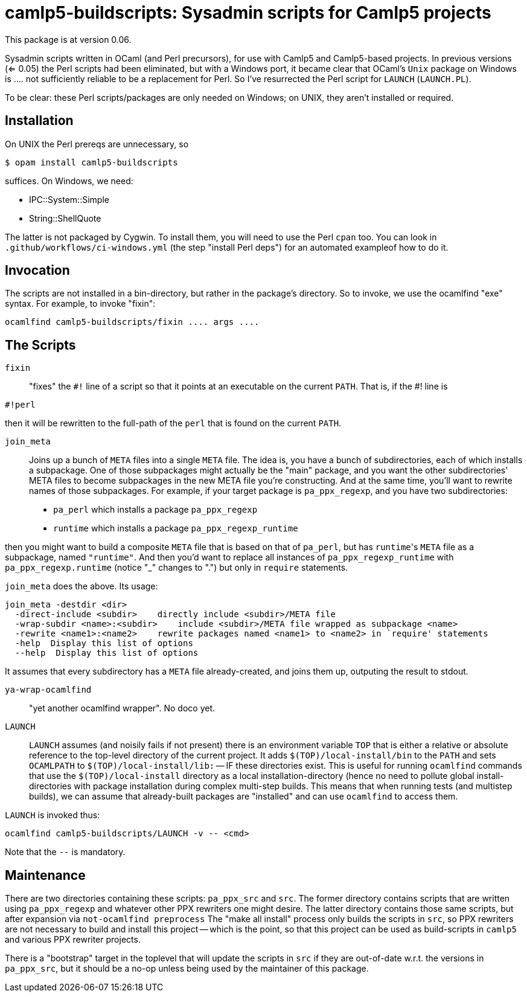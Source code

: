 camlp5-buildscripts: Sysadmin scripts for Camlp5 projects
=========================================================

This package is at version 0.06.

Sysadmin scripts written in OCaml (and Perl precursors), for use with
Camlp5 and Camlp5-based projects.  In previous versions (<= 0.05) the
Perl scripts had been eliminated, but with a Windows port, it became
clear that OCaml's `Unix` package on Windows is .... not sufficiently
reliable to be a replacement for Perl.  So I've resurrected the Perl
script for `LAUNCH` (`LAUNCH.PL`).

To be clear: these Perl scripts/packages are only needed on Windows;
on UNIX, they aren't installed or required.

== Installation

On UNIX the Perl prereqs are unnecessary, so
```
$ opam install camlp5-buildscripts
```

suffices.  On Windows, we need:

* IPC::System::Simple
* String::ShellQuote

The latter is not packaged by Cygwin.  To install them, you will need
to use the Perl `cpan` too.  You can look in
`.github/workflows/ci-windows.yml` (the step "install Perl deps") for
an automated exampleof how to do it.

== Invocation

The scripts are not installed in a bin-directory, but rather in the
package's directory.  So to invoke, we use the ocamlfind "exe" syntax.  For example, to invoke "fixin":
```
ocamlfind camlp5-buildscripts/fixin .... args ....
```

== The Scripts

`fixin`::

"fixes" the `#!` line of a script so that it points at an executable
on the current `PATH`.  That is, if the #! line is

```
#!perl
```

then it will be rewritten to the full-path of the `perl` that is found
on the current `PATH`.

`join_meta`::

Joins up a bunch of `META` files into a single `META` file.  The idea
is, you have a bunch of subdirectories, each of which installs a subpackage.
One of those subpackages might actually be the "main" package, and you
want the other subdirectories' META files to become subpackages in the
new META file you're constructing.  And at the same time, you'll want
to rewrite names of those subpackages.  For example, if your target
package is `pa_ppx_regexp`, and you have two subdirectories:

* `pa_perl` which installs a package `pa_ppx_regexp`
* `runtime` which installs a package `pa_ppx_regexp_runtime`

then you might want to build a composite `META` file that is based on
that of `pa_perl`, but has `runtime`'s `META` file as a subpackage,
named `"runtime"`.  And then you'd want to replace all instances of
`pa_ppx_regexp_runtime` with `pa_ppx_regexp.runtime` (notice "_" changes
to ".") but only in `require` statements.

`join_meta` does the above.  Its usage:

```
join_meta -destdir <dir>
  -direct-include <subdir>    directly include <subdir>/META file
  -wrap-subdir <name>:<subdir>    include <subdir>/META file wrapped as subpackage <name>
  -rewrite <name1>:<name2>    rewrite packages named <name1> to <name2> in `require' statements
  -help  Display this list of options
  --help  Display this list of options
```

It assumes that every subdirectory has a `META` file already-created,
and joins them up, outputing the result to stdout.

`ya-wrap-ocamlfind`::

"yet another ocamlfind wrapper".  No doco yet.

`LAUNCH`::

`LAUNCH` assumes (and noisily fails if not present) there is an
environment variable `TOP` that is either a relative or absolute
reference to the top-level directory of the current project.  It adds
`$(TOP)/local-install/bin` to the `PATH` and sets `OCAMLPATH` to
`$(TOP)/local-install/lib:` -- IF these directories exist.  This is
useful for running `ocamlfind` commands that use the
`$(TOP)/local-install` directory as a local installation-directory
(hence no need to pollute global install-directories with package
installation during complex multi-step builds.  This means that when
running tests (and multistep builds), we can assume that already-built
packages are "installed" and can use `ocamlfind` to access them.

`LAUNCH` is invoked thus:

```
ocamlfind camlp5-buildscripts/LAUNCH -v -- <cmd>
```

Note that the `--` is mandatory.

== Maintenance

There are two directories containing these scripts: `pa_ppx_src` and
`src`.  The former directory contains scripts that are written using
`pa_ppx_regexp` and whatever other PPX rewriters one might desire.  The
latter directory contains those same scripts, but after expansion via
`not-ocamlfind preprocess` The "make all install" process only builds
the scripts in `src`, so PPX rewriters are not necessary to build and
install this project -- which is the point, so that this project can
be used as build-scripts in `camlp5` and various PPX rewriter
projects.

There is a "bootstrap" target in the toplevel that will update the
scripts in `src` if they are out-of-date w.r.t. the versions in
`pa_ppx_src`, but it should be a no-op unless being used by the
maintainer of this package.
